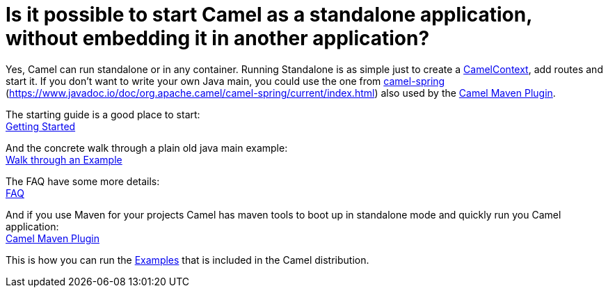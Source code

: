 [[RunningCamelstandalone-IsitpossibletostartCamelasastandaloneapplication,withoutembeddingitinanotherapplication]]
= Is it possible to start Camel as a standalone application, without embedding it in another application?

Yes, Camel can run standalone or in any container. Running Standalone is
as simple just to create a xref:ROOT:camelcontext.adoc[CamelContext], add
routes and start it. If you don't want to write your own Java main, you
could use the one from xref:components::spring.adoc[camel-spring]
(https://www.javadoc.io/doc/org.apache.camel/camel-spring/current/index.html) also used
by the xref:ROOT:camel-maven-plugin.adoc[Camel Maven Plugin].

The starting guide is a good place to start: +
xref:ROOT:getting-started.adoc[Getting Started]

And the concrete walk through a plain old java main example: +
xref:ROOT:walk-through-an-example.adoc[Walk through an Example]

The FAQ have some more details: +
xref:index.adoc[FAQ]

And if you use Maven for your projects Camel has maven tools to boot up
in standalone mode and quickly run you Camel application: +
xref:ROOT:camel-maven-plugin.adoc[Camel Maven Plugin]

This is how you can run the xref:ROOT:examples.adoc[Examples] that is
included in the Camel distribution.
